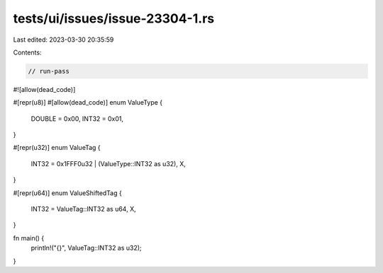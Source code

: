 tests/ui/issues/issue-23304-1.rs
================================

Last edited: 2023-03-30 20:35:59

Contents:

.. code-block:: rs

    // run-pass
#![allow(dead_code)]

#[repr(u8)]
#[allow(dead_code)]
enum ValueType {
    DOUBLE              = 0x00,
    INT32               = 0x01,
}

#[repr(u32)]
enum ValueTag {
    INT32                = 0x1FFF0u32 | (ValueType::INT32 as u32),
    X,
}

#[repr(u64)]
enum ValueShiftedTag {
    INT32        = ValueTag::INT32 as u64,
    X,
}

fn main() {
    println!("{}", ValueTag::INT32 as u32);
}


